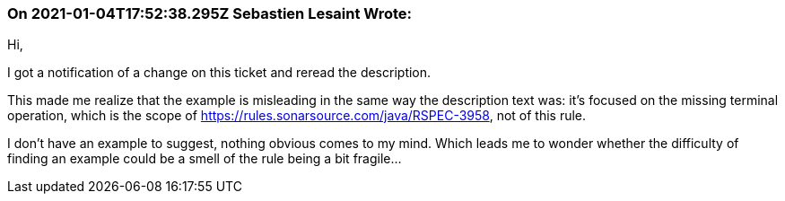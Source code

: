 === On 2021-01-04T17:52:38.295Z Sebastien Lesaint Wrote:
Hi,


I got a notification of a change on this ticket and reread the description.


This made me realize that the example is misleading in the same way the description text was: it's focused on the missing terminal operation, which is the scope of https://rules.sonarsource.com/java/RSPEC-3958, not of this rule.


I don't have an example to suggest, nothing obvious comes to my mind. Which leads me to wonder whether the difficulty of finding an example could be a smell of the rule being a bit fragile...

